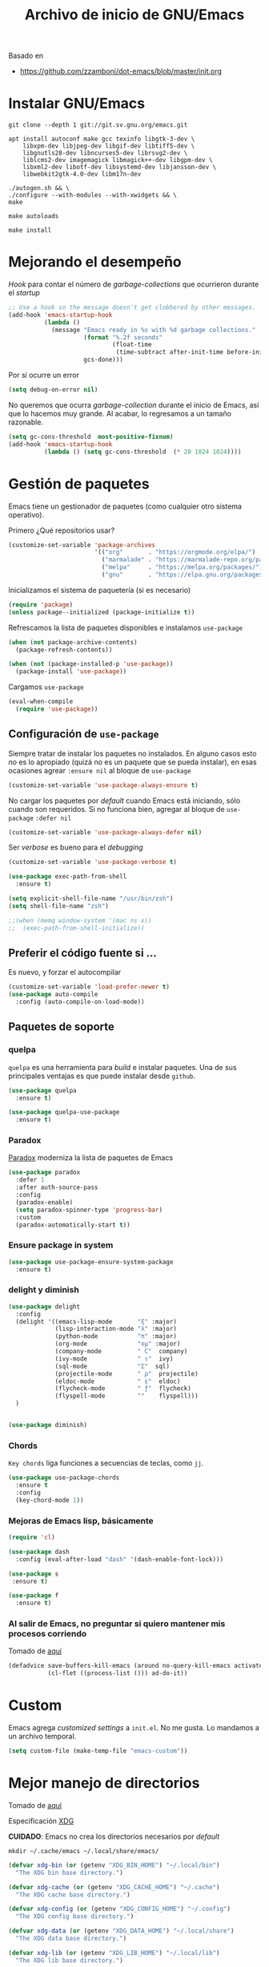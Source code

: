 #+TITLE: Archivo de inicio de GNU/Emacs
#+AUTHOR: Adolfo De Unánue
#+EMAIL: nanounanue@gmail.com
#+STARTUP: showeverything
#+STARTUP: nohideblocks
#+STARTUP: indent
#+PROPERTY: header-args:emacs-lisp :tangle ~/.emacs.d/init.el
#+PROPERTY:    header-args:shell  :tangle no
#+PROPERTY:    header-args        :results silent   :eval no-export   :comments org
#+OPTIONS:     num:nil toc:nil todo:nil tasks:nil tags:nil
#+OPTIONS:     skip:nil author:nil email:nil creator:nil timestamp:nil
#+INFOJS_OPT:  view:nil toc:nil ltoc:t mouse:underline buttons:0 path:http://orgmode.org/org-info.js

Basado en

- https://github.com/zzamboni/dot-emacs/blob/master/init.org



* Instalar GNU/Emacs

#+BEGIN_SRC shell :dir ~/software
git clone --depth 1 git://git.sv.gnu.org/emacs.git
#+END_SRC

#+BEGIN_SRC shell :tangle no :dir /sudo::
  apt install autoconf make gcc texinfo libgtk-3-dev \
      libxpm-dev libjpeg-dev libgif-dev libtiff5-dev \
      libgnutls28-dev libncurses5-dev librsvg2-dev \
      liblcms2-dev imagemagick libmagick++-dev libgpm-dev \
      libxml2-dev libotf-dev libsystemd-dev libjansson-dev \
      libwebkit2gtk-4.0-dev libm17n-dev
#+END_SRC

#+BEGIN_SRC shell :tangle no :dir ~/software/emacs
./autogen.sh && \
./configure --with-modules --with-xwidgets && \
make
#+END_SRC

#+BEGIN_SRC shell :tangle no :dir ~/software/emacs/lisp
make autoloads
#+END_SRC

#+BEGIN_SRC shell :tangle no :dir /sudo::~/software/emacs
make install
#+END_SRC

* Mejorando el desempeño

/Hook/ para contar el número de /garbage-collections/ que ocurrieron durante el /startup/

#+BEGIN_SRC emacs-lisp
;; Use a hook so the message doesn't get clobbered by other messages.
(add-hook 'emacs-startup-hook
          (lambda ()
            (message "Emacs ready in %s with %d garbage collections."
                     (format "%.2f seconds"
                             (float-time
                              (time-subtract after-init-time before-init-time)))
                     gcs-done)))
#+END_SRC


Por si ocurre un error

#+BEGIN_SRC emacs-lisp
(setq debug-on-error nil)
#+END_SRC

No queremos que ocurra /garbage-collection/ durante el inicio de Emacs, así que lo hacemos muy grande.
Al acabar, lo regresamos a un tamaño razonable.

#+BEGIN_SRC emacs-lisp
  (setq gc-cons-threshold  most-positive-fixnum)
  (add-hook 'emacs-startup-hook
            (lambda () (setq gc-cons-threshold  (* 20 1024 1024))))
#+END_SRC


* Gestión de paquetes

Emacs tiene un gestionador de paquetes (como cualquier otro sistema operativo).

Primero ¿Qué repositorios usar?

#+BEGIN_SRC emacs-lisp
(customize-set-variable 'package-archives
                        '(("org"       . "https://orgmode.org/elpa/")
                          ("marmalade" . "https://marmalade-repo.org/packages/")
                          ("melpa"     . "https://melpa.org/packages/")
                          ("gnu"       . "https://elpa.gnu.org/packages/")))
#+END_SRC

Inicializamos el sistema de paquetería (si es necesario)

#+BEGIN_SRC emacs-lisp
(require 'package)
(unless package--initialized (package-initialize t))
#+END_SRC


Refrescamos la lista de paquetes disponibles e instalamos =use-package=

#+BEGIN_SRC emacs-lisp
(when (not package-archive-contents)
  (package-refresh-contents))

(when (not (package-installed-p 'use-package))
  (package-install 'use-package))
#+END_SRC

Cargamos =use-package=

#+BEGIN_SRC emacs-lisp
(eval-when-compile
  (require 'use-package))
#+END_SRC


** Configuración de =use-package=

Siempre tratar de instalar los paquetes no instalados.
En alguno casos esto /no/ es lo apropiado (quizá no es un paquete que se pueda instalar),
en esas ocasiones agrear =:ensure nil= al bloque de =use-package=

#+BEGIN_SRC emacs-lisp
(customize-set-variable 'use-package-always-ensure t)
#+END_SRC

No cargar los paquetes por /default/ cuando Emacs está iniciando, sólo cuando son requeridos.
Si no funciona bien, agregar al  bloque de =use-package= =:defer nil=

#+BEGIN_SRC emacs-lisp
(customize-set-variable 'use-package-always-defer nil)
#+END_SRC

Ser /verbose/ es bueno para el /debugging/

#+BEGIN_SRC emacs-lisp
(customize-set-variable 'use-package-verbose t)
#+END_SRC


#+BEGIN_SRC emacs-lisp
(use-package exec-path-from-shell
  :ensure t)

(setq explicit-shell-file-name "/usr/bin/zsh")
(setq shell-file-name "zsh")

;;(when (memq window-system '(mac ns x))
;;  (exec-path-from-shell-initialize))
#+END_SRC



** Preferir el código fuente si ...

Es nuevo, y forzar el autocompilar

#+BEGIN_SRC emacs-lisp
(customize-set-variable 'load-prefer-newer t)
(use-package auto-compile
  :config (auto-compile-on-load-mode))
#+END_SRC



** Paquetes de soporte

*** quelpa

=quelpa= es una herramienta para /build/ e instalar paquetes. Una de sus
principales ventajas es que puede instalar desde =github=.

#+BEGIN_SRC emacs-lisp
(use-package quelpa
  :ensure t)

(use-package quelpa-use-package
  :ensure t)
#+END_SRC

*** Paradox

[[https://github.com/Malabarba/paradox][Paradox]] moderniza la lista de paquetes de Emacs


#+BEGIN_SRC emacs-lisp
(use-package paradox
  :defer 1
  :after auth-source-pass
  :config
  (paradox-enable)
  (setq paradox-spinner-type 'progress-bar)
  :custom
  (paradox-automatically-start t))
#+END_SRC

*** Ensure package in system

#+BEGIN_SRC emacs-lisp
(use-package use-package-ensure-system-package
  :ensure t)
#+END_SRC

*** delight y diminish

#+BEGIN_SRC emacs-lisp
(use-package delight
  :config
  (delight '((emacs-lisp-mode       "ξ" :major)
             (lisp-interaction-mode "λ" :major)
             (python-mode           "π" :major)
             (org-mode              "ομ" :major)
             (company-mode          " C"  company)
             (ivy-mode              " ι"  ivy)
             (sql-mode              "Σ"  sql)
             (projectile-mode       " ρ"  projectile)
             (eldoc-mode            " ε"  eldoc)
             (flycheck-mode         " ƒ"  flycheck)
             (flyspell-mode         ""    flyspell)))
  )


(use-package diminish)
#+END_SRC

*** Chords

=Key chords= liga funciones a secuencias de teclas, como =jj=.

#+BEGIN_SRC emacs-lisp
  (use-package use-package-chords
    :ensure t
    :config
    (key-chord-mode 1))
#+END_SRC


*** Mejoras de Emacs lisp, básicamente

#+BEGIN_SRC emacs-lisp
    (require 'cl)

    (use-package dash
      :config (eval-after-load "dash" '(dash-enable-font-lock)))

    (use-package s
     :ensure t)

    (use-package f
      :ensure t)
#+END_SRC

*** Al salir de Emacs, no preguntar si quiero mantener mis procesos corriendo

Tomado de [[http://timothypratley.blogspot.com/2015/07/seven-specialty-emacs-settings-with-big.html][aquí]]

#+BEGIN_SRC emacs-lisp
(defadvice save-buffers-kill-emacs (around no-query-kill-emacs activate)
           (cl-flet ((process-list ())) ad-do-it))
#+END_SRC


* Custom

Emacs agrega /customized settings/ a =init.el=. No me gusta. Lo mandamos a un archivo temporal.

#+BEGIN_SRC emacs-lisp
 (setq custom-file (make-temp-file "emacs-custom"))
#+END_SRC

* Mejor manejo de directorios

Tomado de [[https://github.com/rememberYou/.emacs.d/blob/master/config.org][aquí]]

Especificación [[https://specifications.freedesktop.org/basedir-spec/basedir-spec-latest.html][XDG]]

*CUIDADO*: Emacs no crea los directorios necesarios por /default/

#+BEGIN_SRC shell
mkdir ~/.cache/emacs ~/.local/share/emacs/
#+END_SRC


#+BEGIN_SRC emacs-lisp
(defvar xdg-bin (or (getenv "XDG_BIN_HOME") "~/.local/bin")
  "The XDG bin base directory.")

(defvar xdg-cache (or (getenv "XDG_CACHE_HOME") "~/.cache")
  "The XDG cache base directory.")

(defvar xdg-config (or (getenv "XDG_CONFIG_HOME") "~/.config")
  "The XDG config base directory.")

(defvar xdg-data (or (getenv "XDG_DATA_HOME") "~/.local/share")
  "The XDG data base directory.")

(defvar xdg-lib (or (getenv "XDG_LIB_HOME") "~/.local/lib")
  "The XDG lib base directory.")
#+END_SRC

* /Keybindings/

Uso =bind-key= para mis /keybindings/. La principal razón para usarlo en lugar de =define-key= o =global-set-key=
es que puedes consultar tus /keybindings/ con =M-x= =describe-personal-keybindings=

Ya viene incluido con =use-package=, sólo hay que activarlo

#+BEGIN_SRC emacs-lisp
(require 'bind-key)
#+END_SRC

** Misceláneos

#+BEGIN_SRC emacs-lisp
(bind-key "M-g" 'goto-line)   ;; Pregunta por la línea y "brinca"
(bind-key "M-`" 'other-frame) ;; Enfoca el siguiente frame
(bind-key "C-x m" 'eshell)    ;; Inicia eshell o cambia a eshell si ya está activo
(bind-key "C-x M" (lambda () (interactive) (eshell t))) ;; Inicia un nuevo eshell aunque haya uno activo
(bind-key "M-<" 'beginning-of-buffer)
(bind-key "M->" 'end-of-buffer)
(bind-key "C-c C-c" 'compile)
(bind-key "C-c c" 'org-capture)
(bind-key [f12] 'org-agenda)
(bind-key "C-c C-;" 'comment-region)
(bind-key "C-c C-:" 'uncomment-region)
(bind-key "C-+" 'text-scale-increase)
(bind-key "C--" 'text-scale-decrease)
(bind-key "C-0" 'text-scale-adjust)
#+END_SRC

Regularmente quiero matar /este/ /buffer/

=kill-this-buffer= ya no existe (era inestable)

[[http://pragmaticemacs.com/emacs/dont-kill-buffer-kill-this-buffer-instead/][Aquí]] sugieren lo siguiente:

#+BEGIN_SRC emacs-lisp
(defun nanounanue/kill-this-buffer ()
  "Kill the current buffer."
  (interactive)
  (kill-buffer (current-buffer)))
#+END_SRC


#+BEGIN_SRC emacs-lisp
(bind-key "C-x k" 'nanounanue/kill-this-buffer)
(bind-key "C-x K" 'kill-buffer)
#+END_SRC

* /Load path/

#+BEGIN_SRC emacs-lisp
(defconst nanounanue/emacs-directory (concat (getenv "HOME") "/.emacs.d/"))

(defun nanounanue/emacs-subdirectory (d) (expand-file-name d nanounanue/emacs-directory))
#+END_SRC

#+BEGIN_SRC emacs-lisp :tangle no
(let* ((subdirs '("elisp" "backups")
       (fulldirs (mapcar (lambda (d) (nanounanue/emacs-subdirectory d)) subdirs)))
  (dolist (dir fulldirs)
    (when (not (file-exists-p dir))
      (message "Make directory: %s" dir)
      (make-directory dir))))
#+END_SRC


#+BEGIN_SRC emacs-lisp
(add-to-list 'load-path (nanounanue/emacs-subdirectory "elisp"))
#+END_SRC

* /Bootstrap/

#+BEGIN_SRC emacs-lisp
(defun nanounanue/config-open ()
  (interactive)
  (find-file "~/dotfiles/emacs/init.org"))
(bind-key "C-c E" 'nanounanue/config-open)

(defun nanounanue/config-tangle ()
  (interactive)
  (org-babel-tangle-file (expand-file-name "~/dotfiles/emacs/emacs-i3wm.org"))
  (org-babel-tangle-file (expand-file-name "~/dotfiles/emacs/emacs-client.org"))
  (org-babel-tangle-file (expand-file-name "~/dotfiles/emacs/emacs-clojure.org"))
  (org-babel-tangle-file (expand-file-name "~/dotfiles/emacs/emacs-elisp.org"))
  (org-babel-tangle-file (expand-file-name "~/dotfiles/emacs/emacs-eshell.org"))
  (org-babel-tangle-file (expand-file-name "~/dotfiles/emacs/emacs-ivy.org"))
  (org-babel-tangle-file (expand-file-name "~/dotfiles/emacs/emacs-org-mode.org"))
  (org-babel-tangle-file (expand-file-name "~/dotfiles/emacs/emacs-python.org"))
  (org-babel-tangle-file (expand-file-name "~/dotfiles/emacs/emacs-scala.org"))
  (org-babel-tangle-file (expand-file-name "~/dotfiles/emacs/emacs-server.org"))
  (org-babel-tangle-file (expand-file-name "~/dotfiles/emacs/emacs-tex.org"))
  (org-babel-tangle-file (expand-file-name "~/dotfiles/emacs/emacs-system.org"))
  (org-babel-tangle-file (expand-file-name "~/dotfiles/emacs/emacs-programming.org"))
  (org-babel-tangle-file (expand-file-name "~/dotfiles/emacs/emacs-wm.org"))
  (org-babel-tangle-file (expand-file-name "~/dotfiles/emacs/emacs-hydra.org"))
  (org-babel-tangle-file (expand-file-name "~/dotfiles/emacs/emacs-main.org"))

 (org-babel-tangle-file (expand-file-name "~/dotfiles/emacs/init.org")))
(bind-key "C-c T" 'nanounanue/config-tangle)


(defun nanounanue/config-reload ()
  "Reloads ~/dotfiles/emacs/nano-emacs.org"
  (interactive)
  (org-babel-load-file (expand-file-name "~/dotfiles/emacs/init.org")))
(bind-key "C-c R" 'nanounanue/config-reload)
#+END_SRC

* Generalidades

#+BEGIN_SRC emacs-lisp
(require 'setup-main)
#+END_SRC


* [[file:emacs-ivy.org][Ivy]]

#+BEGIN_SRC emacs-lisp
(require 'setup-ivy)
#+END_SRC


* Programación

#+BEGIN_SRC emacs-lisp
(require 'setup-coding)
#+END_SRC



* [[file:emacs-org-mode.org][Org-Mode]]

Org-mode sobre todas las cosas

#+BEGIN_SRC emacs-lisp
(require 'setup-org-mode)
#+END_SRC

* [[file:emacs-eshell.org][Eshell]]

#+BEGIN_SRC emacs-lisp
(require 'setup-eshell)
#+END_SRC

* [[file:emacs-i3wm.org][Integración con i3wm]]

#+BEGIN_SRC emacs-lisp
(require 'setup-i3wm)
#+END_SRC


* Configuración gráfica

#+BEGIN_SRC emacs-lisp
(require 'setup-client)
#+END_SRC

* Configuración del servidor

#+BEGIN_SRC emacs-lisp
(require 'setup-server)
#+END_SRC

* Hydra!

#+BEGIN_SRC emacs-lisp
(require 'setup-hydra)
#+END_SRC

* Emacs como WM

#+BEGIN_SRC emacs-lisp
;(require 'setup-wm)
#+END_SRC

